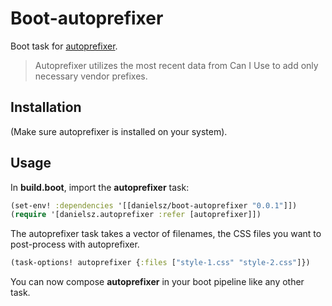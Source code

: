 * Boot-autoprefixer

Boot task for [[https://github.com/postcss/autoprefixer][autoprefixer]]. 

#+BEGIN_QUOTE
Autoprefixer utilizes the most recent data from Can I Use to add only necessary vendor prefixes.
#+END_QUOTE

** Installation

(Make sure autoprefixer is installed on your system).

[[http://clojars.org/danielsz/boot-autoprefixer/latest-version.svg]]

** Usage

In *build.boot*,  import the *autoprefixer* task:

#+BEGIN_SRC clojure
(set-env! :dependencies '[[danielsz/boot-autoprefixer "0.0.1"]])
(require '[danielsz.autoprefixer :refer [autoprefixer]])
#+END_SRC

The autoprefixer task takes a vector of filenames, the CSS files you want to post-process with autoprefixer.

#+BEGIN_SRC clojure
(task-options! autoprefixer {:files ["style-1.css" "style-2.css"]})
#+END_SRC

You can now compose *autoprefixer* in your boot pipeline like any other task.
